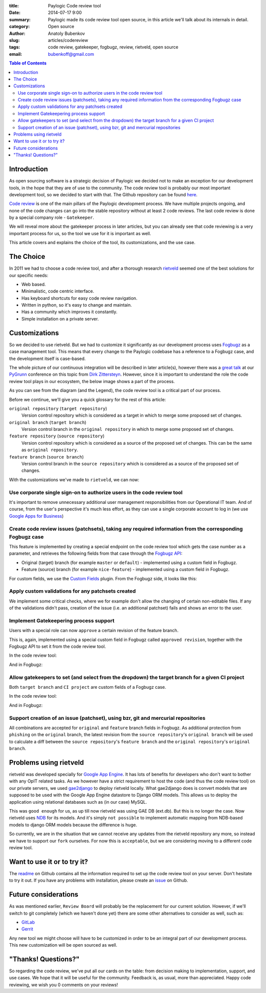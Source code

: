 :title: Paylogic Code review tool
:date: 2014-07-17 9:00
:summary: Paylogic made its code review tool open source, in this article we'll talk about its internals in detail.
:category: Open source
:author: Anatoly Bubenkov
:slug: articles/codereview
:tags: code review, gatekeeper, fogbugz, review, rietveld, open source
:email: bubenkoff@gmail.com

.. contents:: Table of Contents
   :depth: 2

Introduction
============

As open sourcing software is a strategic decision of Paylogic we decided not to make an exception for our
development tools, in the hope that they are of use to the community. The code review tool is probably our most
important development tool, so we decided to start with that. The Github repository can be found
`here <https://github.com/paylogic/codereview>`_.

`Code review <http://en.wikipedia.org/wiki/Code_review>`_ is one of the main pillars of the Paylogic development
process. We have multiple projects ongoing, and none of the code changes can go into the stable repository
without at least 2 code reviews. The last code review is done by a special company role - ``Gatekeeper``.

We will reveal more about the gatekeeper process in later articles, but you can already see that code reviewing
is a very important process for us, so the tool we use for it is important as well.

This article covers and explains the choice of the tool, its customizations, and the use case.


The Choice
==========

In 2011 we had to choose a code review tool, and after a thorough research
`rietveld <https://code.google.com/p/rietveld/>`_ seemed one of the best solutions for our specific needs:

* Web based.
* Minimalistic, code centric interface.
* Has keyboard shortcuts for easy code review navigation.
* Written in python, so it's easy to change and maintain.
* Has a community which improves it constantly.
* Simple installation on a private server.


Customizations
==============

So we decided to use rietveld. But we had to customize it significantly as our development process uses
`Fogbugz <https://www.fogcreek.com/fogbugz/>`_ as a case management tool. This means that every change to the
Paylogic codebase has a reference to a Fogbugz case, and the development itself is case-based.

The whole picture of our continuous integration will be described in later article(s), however there was a
`great talk <http://www.slideshare.net/zittersteyn/advanced-continuous-integration-pygrunn-2014-dirk-zittersteyn>`_
at our `PyGrunn <http://pygrunn.org/>`_ conference
on this topic from `Dirk Zittersteyn <http://nl.linkedin.com/in/dzittersteyn>`_.  However, since it is important
to understand the role the code review tool plays in our ecosystem, the below image shows a part of the process.

.. image:: |filename|/images/codereview/gatekeepering-and-code-review-process.png
    :align: center
    :alt: gatekeepering and code review process

As you can see from the diagram (and the Legend), the code review tool is a critical part of our process.

Before we continue, we'll give you a quick glossary for the rest of this article:

``original repository`` (``target repository``)
    Version control repository which is considered as a target in which to merge some proposed set of changes.

``original branch`` (``target branch``)
    Version control branch in the ``original repository`` in which to merge some proposed set of changes.

``feature repository`` (``source repository``)
    Version control repository which is considered as a source of the proposed set of changes. This can be the same as
    ``original repository``.

``feature branch`` (``source branch``)
    Version control branch in the ``source repository`` which is considered as a source of the proposed
    set of changes.

With the customizations we've made to ``rietveld``, we can now:

Use corporate single sign-on to authorize users in the code review tool
-----------------------------------------------------------------------

It's important to remove unnecessary additional user management responsibilities from our Operational IT team. And of
course, from the user's perspective it's much less effort, as they can use a single corporate account to log in
(we use `Google Apps for Business <http://www.google.com/enterprise/apps/business/>`_)

Create code review issues (patchsets), taking any required information from the corresponding Fogbugz case
----------------------------------------------------------------------------------------------------------

This feature is implemented by creating a special endpoint on the code review tool which gets the case number as
a parameter, and retrieves the following fields from that case through the
`Fogbugz API <http://help.fogcreek.com/8202/xml-api>`_:

* Original (target) branch (for example ``master`` or ``default``) - implemented using a custom field in Fogbugz.
* Feature (source) branch (for example ``nice-feature``) - implemented using a custom field in Fogbugz.

For custom fields, we use the `Custom Fields <http://www.fogcreek.com/fogbugz/plugins/plugin.aspx?ixPlugin=1>`_ plugin.
From the Fogbugz side, it looks like this:

.. image:: |filename|/images/codereview/create-patchset.png
    :align: center
    :alt: create patchset from Fogbugz

Apply custom validations for any patchsets created
--------------------------------------------------

We implement some critical checks, where we for example don't allow the changing of certain non-editable files.
If any of the validations didn't pass, creation of the issue (i.e. an additional patchset) fails and shows an error
to the user.

Implement Gatekeepering process support
---------------------------------------

Users with a special role can now ``approve`` a certain revision of the feature branch.

This is, again, implemented using a special custom field in Fogbugz called
``approved revision``, together with the Fogbugz API to set it from the code review tool.

In the code review tool:

.. image:: |filename|/images/codereview/approve-revision-click.png
    :align: center
    :alt: approve revision from codereview by the gatekeeper, target branch autocompletion

And in Fogbugz:

.. image:: |filename|/images/codereview/approved-revision-field.png
    :align: center
    :alt: approved revision and ci project fields set in the Fogbugz

Allow gatekeepers to set (and select from the dropdown) the target branch for a given CI project
------------------------------------------------------------------------------------------------------------

Both ``target branch`` and ``CI project`` are custom fields of a Fogbugz case.

In the code review tool:

.. image:: |filename|/images/codereview/approve-revision-target-branch.png
    :align: center
    :alt: approve revision from codereview by the gatekeeper, target branch autocompletion

And in Fogbugz:

.. image:: |filename|/images/codereview/target-branch-field.png
    :align: center
    :alt: target branch field in the Fogbugz

Support creation of an issue (patchset), using bzr, git and mercurial repositories
----------------------------------------------------------------------------------------------

All combinations are accepted for ``original`` and ``feature`` branch fields in Fogbugz.
As additional protection from ``phishing`` on the ``original`` branch, the latest revision from
the ``source repository``'s ``original branch`` will be used to calculate a diff between
the ``source repository``'s ``feature branch`` and the ``original repository``'s ``original branch``.


Problems using rietveld
=======================

rietveld was developed specially for `Google App Engine <https://developers.google.com/appengine/?csw=1>`_.
It has lots of benefits for developers who don't want to bother with any OpIT related tasks.
As we however have a strict requirement to host the code (and thus the code review tool) on our private servers, we used
`gae2django <http://django-gae2django.googlecode.com/svn/trunk/examples/rietveld/README>`_ to deploy rietveld locally.
What gae2django does is convert models that are supposed to be used with the
Google App Engine datastore to Django ORM models. This allows us to deploy the
application using relational databases such as (in our case) MySQL.

This was ``good enough`` for us, as up till now rietveld was using GAE DB (ext.db). But this is no longer the case.
Now rietveld uses `NDB <https://developers.google.com/appengine/docs/python/ndb/>`_ for its models. And it's simply
``not possible`` to implement automatic mapping from NDB-based models to django ORM models
because the difference is huge.

So currently, we are in the situation that we cannot receive any updates from the rietveld repository any more,
so instead we have to support our ``fork`` ourselves. For now this is ``acceptable``,
but we are considering moving to a different code review tool.


Want to use it or to try it?
============================

The `readme <https://github.com/paylogic/codereview/blob/master/README.rst>`_ on Github contains all the information
required to set up the code review tool on your server. Don't hesitate to try it out.
If you have any problems with installation, please create an `issue <https://github.com/paylogic/codereview/issues/>`_
on Github.


Future considerations
=====================

As was mentioned earlier, ``Review Board`` will probably be the replacement for
our current solution. However, if we'll switch to git completely (which we haven't done yet) there are
some other alternatives to consider as well, such as:

* `GitLab <https://www.gitlab.com/>`_
* `Gerrit <https://code.google.com/p/gerrit/>`_

Any new tool we might choose will have to be customized in order to be an integral part of our development process.
This new customization will be open sourced as well.


"Thanks! Questions?"
====================

So regarding the code review, we've put all our cards on the table: from decision making to implementation,
support, and use cases. We hope that it will be useful for the community.
Feedback is, as usual, more than appreciated. Happy code reviewing, we wish you 0 comments on your reviews!

